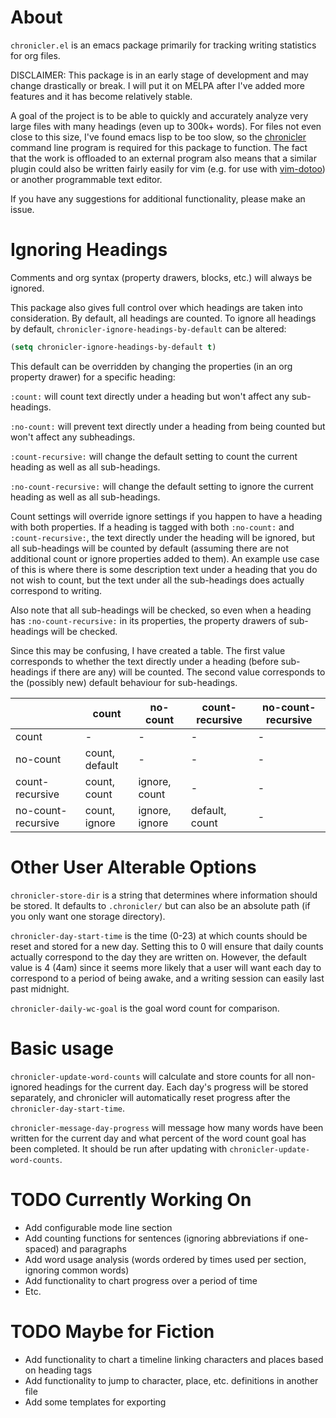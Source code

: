 * About
=chronicler.el= is an emacs package primarily for tracking writing statistics for org files. 

DISCLAIMER: This package is in an early stage of development and may change drastically or break. I will put it on MELPA after I've added more features and it has become relatively stable.

A goal of the project is to be able to quickly and accurately analyze very large files with many headings (even up to 300k+ words). For files not even close to this size, I've found emacs lisp to be too slow, so the [[https://github.com/noctuid/cl-chronicler][chronicler]] command line program is required for this package to function. The fact that the work is offloaded to an external program also means that a similar plugin could also be written fairly easily for vim (e.g. for use with [[https://github.com/dhruvasagar/vim-dotoo][vim-dotoo]]) or another programmable text editor.

If you have any suggestions for additional functionality, please make an issue.

* Ignoring Headings
Comments and org syntax (property drawers, blocks, etc.) will always be ignored.

This package also gives full control over which headings are taken into consideration. By default, all headings are counted. To ignore all headings by default, ~chronicler-ignore-headings-by-default~ can be altered:

#+begin_src emacs-lisp
(setq chronicler-ignore-headings-by-default t)
#+end_src

This default can be overridden by changing the properties (in an org property drawer) for a specific heading:

=:count:= will count text directly under a heading but won't affect any sub-headings.

=:no-count:= will prevent text directly under a heading from being counted but won't affect any subheadings.

=:count-recursive:= will change the default setting to count the current heading as well as all sub-headings.

=:no-count-recursive:= will change the default setting to ignore the current heading as well as all sub-headings.

Count settings will override ignore settings if you happen to have a heading with both properties. If a heading is tagged with both =:no-count:= and =:count-recursive:=, the text directly under the heading will be ignored, but all sub-headings will be counted by default (assuming there are not additional count or ignore properties added to them). An example use case of this is where there is some description text under a heading that you do not wish to count, but the text under all the sub-headings does actually correspond to writing.

Also note that all sub-headings will be checked, so even when a heading has =:no-count-recursive:= in its properties, the property drawers of sub-headings will be checked.

Since this may be confusing, I have created a table. The first value corresponds to whether the text directly under a heading (before sub-headings if there are any) will be counted. The second value corresponds to the (possibly new) default behaviour for sub-headings.

|                    | count          | no-count       | count-recursive | no-count-recursive |
|--------------------+----------------+----------------+-----------------+--------------------|
| count              | -              | -              | -               | -                  |
| no-count           | count, default | -              | -               | -                  |
| count-recursive    | count, count   | ignore, count  | -               | -                  |
| no-count-recursive | count, ignore  | ignore, ignore | default, count  | -                  |
|--------------------+----------------+----------------+-----------------+--------------------|

* Other User Alterable Options
~chronicler-store-dir~ is a string that determines where information should be stored. It defaults to =.chronicler/= but can also be an absolute path (if you only want one storage directory).

~chronicler-day-start-time~ is the time (0-23) at which counts should be reset and stored for a new day. Setting this to 0 will ensure that daily counts actually correspond to the day they are written on. However, the default value is 4 (4am) since it seems more likely that a user will want each day to correspond to a period of being awake, and a writing session can easily last past midnight.

~chronicler-daily-wc-goal~ is the goal word count for comparison.

* Basic usage
~chronicler-update-word-counts~ will calculate and store counts for all non-ignored headings for the current day. Each day's progress will be stored separately, and chronicler will automatically reset progress after the ~chronicler-day-start-time~.

~chronicler-message-day-progress~ will message how many words have been written for the current day and what percent of the word count goal has been completed. It should be run after updating with ~chronicler-update-word-counts~.

* TODO Currently Working On
- Add configurable mode line section
- Add counting functions for sentences (ignoring abbreviations if one-spaced) and paragraphs
- Add word usage analysis (words ordered by times used per section, ignoring common words)
- Add functionality to chart progress over a period of time
- Etc.

* TODO Maybe for Fiction
- Add functionality to chart a timeline linking characters and places based on heading tags
- Add functionality to jump to character, place, etc. definitions in another file
- Add some templates for exporting
